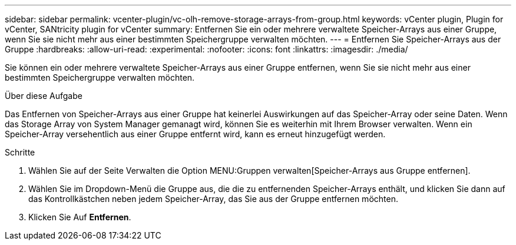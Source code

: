 ---
sidebar: sidebar 
permalink: vcenter-plugin/vc-olh-remove-storage-arrays-from-group.html 
keywords: vCenter plugin, Plugin for vCenter, SANtricity plugin for vCenter 
summary: Entfernen Sie ein oder mehrere verwaltete Speicher-Arrays aus einer Gruppe, wenn Sie sie nicht mehr aus einer bestimmten Speichergruppe verwalten möchten. 
---
= Entfernen Sie Speicher-Arrays aus der Gruppe
:hardbreaks:
:allow-uri-read: 
:experimental: 
:nofooter: 
:icons: font
:linkattrs: 
:imagesdir: ./media/


[role="lead"]
Sie können ein oder mehrere verwaltete Speicher-Arrays aus einer Gruppe entfernen, wenn Sie sie nicht mehr aus einer bestimmten Speichergruppe verwalten möchten.

.Über diese Aufgabe
Das Entfernen von Speicher-Arrays aus einer Gruppe hat keinerlei Auswirkungen auf das Speicher-Array oder seine Daten. Wenn das Storage Array von System Manager gemanagt wird, können Sie es weiterhin mit Ihrem Browser verwalten. Wenn ein Speicher-Array versehentlich aus einer Gruppe entfernt wird, kann es erneut hinzugefügt werden.

.Schritte
. Wählen Sie auf der Seite Verwalten die Option MENU:Gruppen verwalten[Speicher-Arrays aus Gruppe entfernen].
. Wählen Sie im Dropdown-Menü die Gruppe aus, die die zu entfernenden Speicher-Arrays enthält, und klicken Sie dann auf das Kontrollkästchen neben jedem Speicher-Array, das Sie aus der Gruppe entfernen möchten.
. Klicken Sie Auf *Entfernen*.

